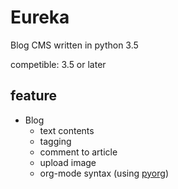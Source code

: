 * Eureka
Blog CMS written in python 3.5

competible: 3.5 or later

** feature
- Blog
  + text contents
  + tagging
  + comment to article
  + upload image
  + org-mode syntax (using [[https://github.com/nasa9084/py-org][pyorg]])

